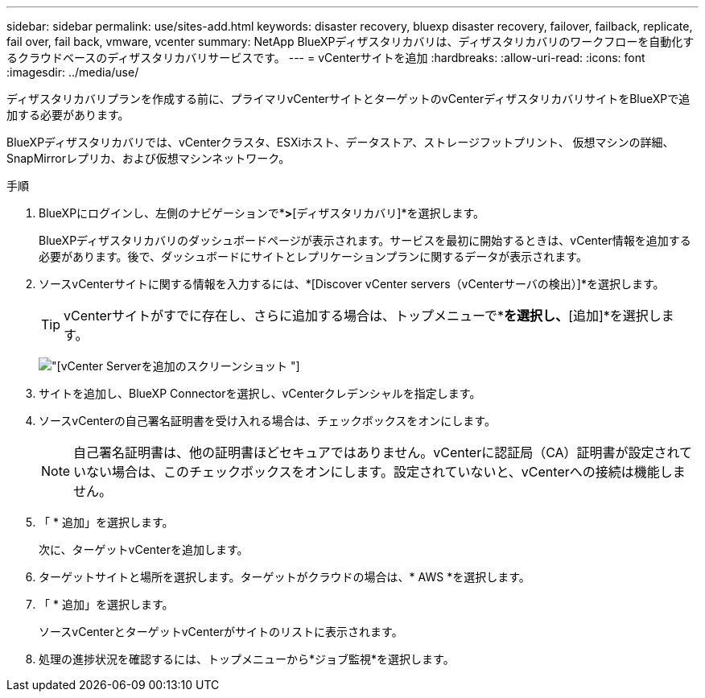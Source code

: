 ---
sidebar: sidebar 
permalink: use/sites-add.html 
keywords: disaster recovery, bluexp disaster recovery, failover, failback, replicate, fail over, fail back, vmware, vcenter 
summary: NetApp BlueXPディザスタリカバリは、ディザスタリカバリのワークフローを自動化するクラウドベースのディザスタリカバリサービスです。 
---
= vCenterサイトを追加
:hardbreaks:
:allow-uri-read: 
:icons: font
:imagesdir: ../media/use/


[role="lead"]
ディザスタリカバリプランを作成する前に、プライマリvCenterサイトとターゲットのvCenterディザスタリカバリサイトをBlueXPで追加する必要があります。

BlueXPディザスタリカバリでは、vCenterクラスタ、ESXiホスト、データストア、ストレージフットプリント、 仮想マシンの詳細、SnapMirrorレプリカ、および仮想マシンネットワーク。

.手順
. BlueXPにログインし、左側のナビゲーションで*[保護]*>*[ディザスタリカバリ]*を選択します。
+
BlueXPディザスタリカバリのダッシュボードページが表示されます。サービスを最初に開始するときは、vCenter情報を追加する必要があります。後で、ダッシュボードにサイトとレプリケーションプランに関するデータが表示されます。

. ソースvCenterサイトに関する情報を入力するには、*[Discover vCenter servers（vCenterサーバの検出）]*を選択します。
+

TIP: vCenterサイトがすでに存在し、さらに追加する場合は、トップメニューで*[サイト]*を選択し、*[追加]*を選択します。

+
image:vcenter-add.png["[vCenter Serverを追加]のスクリーンショット "]

. サイトを追加し、BlueXP Connectorを選択し、vCenterクレデンシャルを指定します。
. ソースvCenterの自己署名証明書を受け入れる場合は、チェックボックスをオンにします。
+

NOTE: 自己署名証明書は、他の証明書ほどセキュアではありません。vCenterに認証局（CA）証明書が設定されていない場合は、このチェックボックスをオンにします。設定されていないと、vCenterへの接続は機能しません。

. 「 * 追加」を選択します。
+
次に、ターゲットvCenterを追加します。

. ターゲットサイトと場所を選択します。ターゲットがクラウドの場合は、* AWS *を選択します。
. 「 * 追加」を選択します。
+
ソースvCenterとターゲットvCenterがサイトのリストに表示されます。

. 処理の進捗状況を確認するには、トップメニューから*ジョブ監視*を選択します。


